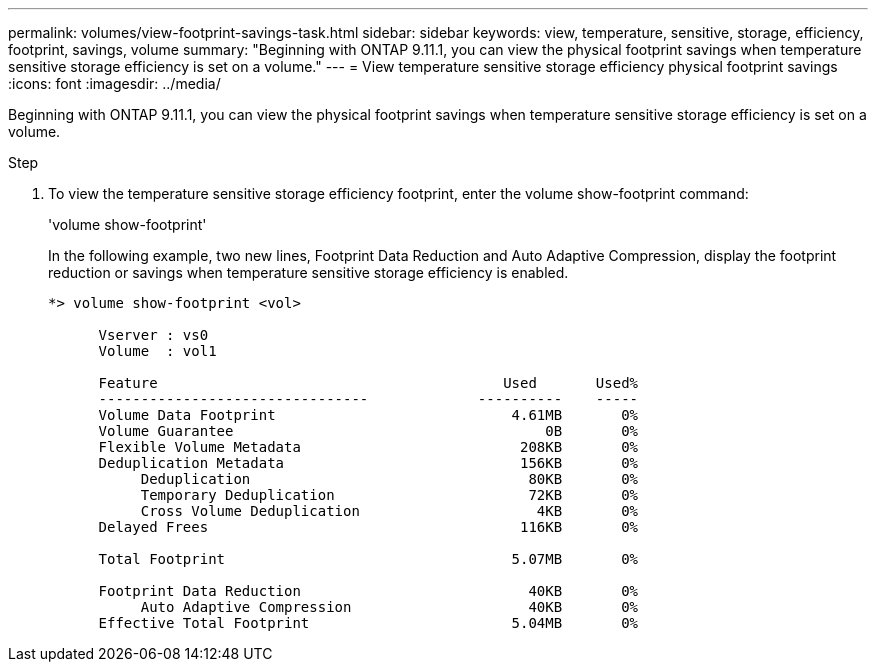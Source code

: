---
permalink: volumes/view-footprint-savings-task.html
sidebar: sidebar
keywords: view, temperature, sensitive, storage, efficiency, footprint, savings, volume
summary: "Beginning with ONTAP 9.11.1, you can view the physical footprint savings when temperature sensitive storage efficiency is set on a volume."
---
= View temperature sensitive storage efficiency physical footprint savings
:icons: font
:imagesdir: ../media/

[.lead]
Beginning with ONTAP 9.11.1, you can view the physical footprint savings when temperature sensitive storage efficiency is set on a volume.

.Step

. To view the temperature sensitive storage efficiency footprint, enter the volume show-footprint command:
+
'volume show-footprint'
+
In the following example, two new lines, Footprint Data Reduction and Auto Adaptive Compression, display the footprint reduction or savings when temperature sensitive storage efficiency is enabled.
+
----
*> volume show-footprint <vol>

      Vserver : vs0
      Volume  : vol1

      Feature                                         Used       Used%
      --------------------------------             ----------    -----
      Volume Data Footprint                            4.61MB       0%
      Volume Guarantee                                     0B       0%
      Flexible Volume Metadata                          208KB       0%
      Deduplication Metadata                            156KB       0%
           Deduplication                                 80KB       0%
           Temporary Deduplication                       72KB       0%
           Cross Volume Deduplication                     4KB       0%
      Delayed Frees                                     116KB       0%

      Total Footprint                                  5.07MB       0%

      Footprint Data Reduction                           40KB       0%
           Auto Adaptive Compression                     40KB       0%
      Effective Total Footprint                        5.04MB       0%
----

// 2022-6-27, new 9.11.1 GA feature 
